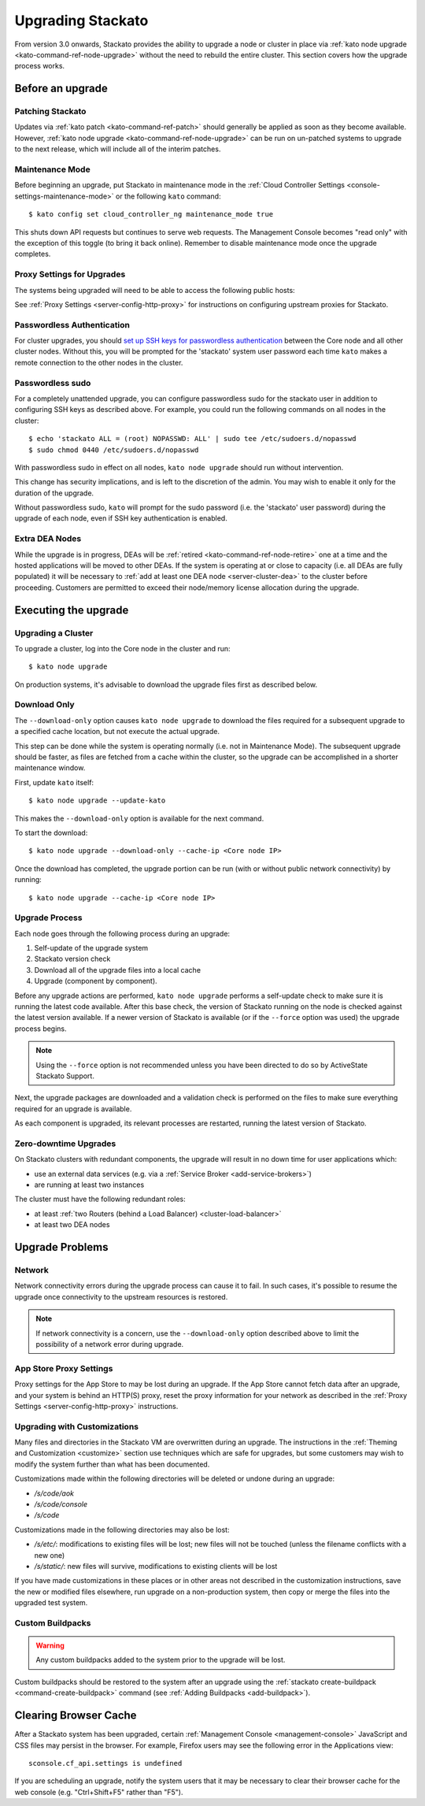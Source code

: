 .. _upgrade:

.. index:: Upgrading Stackato

.. index:: kato upgrade

Upgrading Stackato
==================

From version 3.0 onwards, Stackato provides the ability to upgrade a
node or cluster in place via :ref:`kato node upgrade
<kato-command-ref-node-upgrade>` without the need to rebuild the entire
cluster. This section covers how the upgrade process works.


Before an upgrade
-----------------

Patching Stackato
^^^^^^^^^^^^^^^^^

Updates via :ref:`kato patch <kato-command-ref-patch>` should generally
be applied as soon as they become available. However, :ref:`kato node
upgrade <kato-command-ref-node-upgrade>` can be run on un-patched systems
to upgrade to the next release, which will include all of the interim
patches.


Maintenance Mode
^^^^^^^^^^^^^^^^

Before beginning an upgrade, put Stackato in maintenance mode in the
:ref:`Cloud Controller Settings <console-settings-maintenance-mode>` or
the following ``kato`` command::

    $ kato config set cloud_controller_ng maintenance_mode true

This shuts down API requests but continues to serve web requests. The
Management Console becomes "read only" with the exception of this toggle
(to bring it back online). Remember to disable maintenance mode once the
upgrade completes.

.. _upgrade-proxy-settings:

Proxy Settings for Upgrades
^^^^^^^^^^^^^^^^^^^^^^^^^^^

The systems being upgraded will need to be able to access the following
public hosts:

.. cssclass:: fields table-striped table-bordered table-condensed

  ===============================  =====  ===============================
  Host                             Port   Description
  ===============================  =====  ===============================
  component-images.stackato.com    443    Stackato upgrade data
  docker.stackato.com              443    Stackato internal Docker images
  upgrade.stackato.com             443    kato and sentinel data
  github.com                       443    git clone
  s3.amazonaws.com                 443    rubygems
  \*.rubygems.org                  443    rubygems
  \*.rubygems.org                  80     rubygems
  us.archive.ubuntu.com            80     debian packages
  mirrors.kernel.org               80     debian packages
  security.ubuntu.com              80     debian packages
  get.docker.io                    80     debian packages
  ppa.launchpad.net                80     debian packages
  ===============================  =====  ===============================
  
See :ref:`Proxy Settings <server-config-http-proxy>` for instructions on
configuring upstream proxies for Stackato.


Passwordless Authentication
^^^^^^^^^^^^^^^^^^^^^^^^^^^

For cluster upgrades, you should `set up SSH keys for passwordless
authentication
<https://help.ubuntu.com/community/SSH/OpenSSH/Configuring#disable-password-authentication>`__
between the Core node and all other cluster nodes. Without this, you
will be prompted for the 'stackato' system user password each time
``kato`` makes a remote connection to the other nodes in the cluster. 


Passwordless sudo
^^^^^^^^^^^^^^^^^

For a completely unattended upgrade, you can configure passwordless sudo
for the stackato user in addition to configuring SSH keys as described
above. For example, you could run the following commands on all nodes in
the cluster::

  $ echo 'stackato ALL = (root) NOPASSWD: ALL' | sudo tee /etc/sudoers.d/nopasswd
  $ sudo chmod 0440 /etc/sudoers.d/nopasswd

With passwordless sudo in effect on all nodes, ``kato node upgrade``
should run without intervention.

This change has security implications, and is left to the discretion of
the admin. You may wish to enable it only for the duration of the
upgrade.

Without passwordless sudo, ``kato`` will prompt for the sudo password
(i.e. the 'stackato' user password) during the upgrade of each node,
even if SSH key authentication is enabled.


Extra DEA Nodes
^^^^^^^^^^^^^^^

While the upgrade is in progress, DEAs will be :ref:`retired
<kato-command-ref-node-retire>` one at a time and the hosted
applications will be moved to other DEAs. If the system is operating at
or close to capacity (i.e. all DEAs are fully populated) it will be
necessary to :ref:`add at least one DEA node <server-cluster-dea>` to
the cluster before proceeding. Customers are permitted to exceed their
node/memory license allocation during the upgrade.


Executing the upgrade
---------------------


Upgrading a Cluster
^^^^^^^^^^^^^^^^^^^

To upgrade a cluster, log into the Core node in the cluster and run::

  $ kato node upgrade
  
On production systems, it's advisable to download the upgrade files
first as described below. 
  
Download Only
^^^^^^^^^^^^^

The ``--download-only`` option causes ``kato node upgrade`` to download
the files required for a subsequent upgrade to a specified cache
location, but not execute the actual upgrade.

This step can be done while the system is operating normally (i.e. not
in Maintenance Mode). The subsequent upgrade should be faster, as files
are fetched from a cache within the cluster, so the upgrade can be
accomplished in a shorter maintenance window.

First, update ``kato`` itself::

  $ kato node upgrade --update-kato

This makes the ``--download-only`` option is available for the next
command.

To start the download::

  $ kato node upgrade --download-only --cache-ip <Core node IP>

Once the download has completed, the upgrade portion can be run (with or
without public network connectivity) by running::

  $ kato node upgrade --cache-ip <Core node IP>


.. _upgrade-node-upgrade-process:

Upgrade Process
^^^^^^^^^^^^^^^

Each node goes through the following process during an upgrade:

#. Self-update of the upgrade system
#. Stackato version check
#. Download all of the upgrade files into a local cache
#. Upgrade (component by component). 

Before any upgrade actions are performed, ``kato node upgrade`` performs
a self-update check to make sure it is running the latest code
available. After this base check, the version of Stackato running on the
node is checked against the latest version available. If a newer version
of Stackato is available (or if the ``--force`` option was used) the
upgrade process begins.

.. note::
  Using the ``--force`` option is not recommended unless you have been
  directed to do so by ActiveState Stackato Support.

Next, the upgrade packages are downloaded and a validation check is
performed on the files to make sure everything required for an upgrade
is available.

As each component is upgraded, its relevant processes are restarted,
running the latest version of Stackato.


Zero-downtime Upgrades
^^^^^^^^^^^^^^^^^^^^^^

On Stackato clusters with redundant components, the upgrade will result
in no down time for user applications which:

* use an external data services (e.g. via a :ref:`Service Broker <add-service-brokers>`)
* are running at least two instances

The cluster must have the following redundant roles:

* at least :ref:`two Routers (behind a Load Balancer) <cluster-load-balancer>` 
* at least two DEA nodes


Upgrade Problems
----------------

Network
^^^^^^^

Network connectivity errors during the upgrade process can cause it to
fail. In such cases, it's possible to resume the upgrade once
connectivity to the upstream resources is restored.

.. note::
  If network connectivity is a concern, use the ``--download-only``
  option described above to limit the possibility of a network error
  during upgrade.
  
App Store Proxy Settings
^^^^^^^^^^^^^^^^^^^^^^^^

Proxy settings for the App Store to may be lost during an upgrade. If
the App Store cannot fetch data after an upgrade, and your system is
behind an HTTP(S) proxy, reset the proxy information for your network as
described in the :ref:`Proxy Settings <server-config-http-proxy>`
instructions. 

Upgrading with Customizations 
^^^^^^^^^^^^^^^^^^^^^^^^^^^^^

Many files and directories in the Stackato VM are overwritten during an
upgrade. The instructions in the :ref:`Theming and Customization
<customize>` section use techniques which are safe for upgrades, but
some customers may wish to modify the system further than what has been
documented.

Customizations made within the following directories will be deleted or
undone during an upgrade:

* */s/code/aok*
* */s/code/console*
* */s/code*

Customizations made in the following directories may also be lost:

* */s/etc/*: modifications to existing files will be lost; new files
  will not be touched (unless the filename conflicts with a new one)
* */s/static/*: new files will survive, modifications to existing
  clients will be lost

If you have made customizations in these places or in other areas not
described in the customization instructions, save the new or modified
files elsewhere, run upgrade on a non-production system, then copy or
merge the files into the upgraded test system.

Custom Buildpacks
^^^^^^^^^^^^^^^^^

.. warning::
  Any custom buildpacks added to the system prior to the upgrade will be
  lost.
  
Custom buildpacks should be restored to the system after an upgrade
using the :ref:`stackato create-buildpack <command-create-buildpack>`
command (see :ref:`Adding Buildpacks <add-buildpack>`).

Clearing Browser Cache
----------------------

After a Stackato system has been upgraded, certain :ref:`Management
Console <management-console>` JavaScript and CSS files may persist in the browser.
For example, Firefox users may see the following error in the
Applications view::

  sconsole.cf_api.settings is undefined

If you are scheduling an upgrade, notify the system users that it may be
necessary to clear their browser cache for the web console (e.g.
"Ctrl+Shift+F5" rather than "F5").

